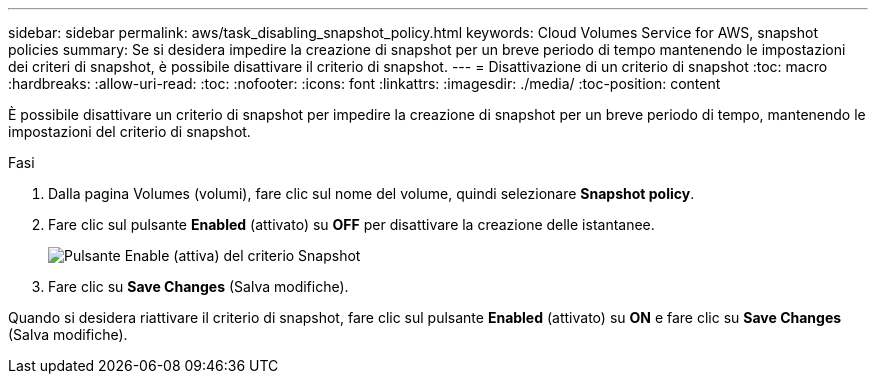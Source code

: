 ---
sidebar: sidebar 
permalink: aws/task_disabling_snapshot_policy.html 
keywords: Cloud Volumes Service for AWS, snapshot policies 
summary: Se si desidera impedire la creazione di snapshot per un breve periodo di tempo mantenendo le impostazioni dei criteri di snapshot, è possibile disattivare il criterio di snapshot. 
---
= Disattivazione di un criterio di snapshot
:toc: macro
:hardbreaks:
:allow-uri-read: 
:toc: 
:nofooter: 
:icons: font
:linkattrs: 
:imagesdir: ./media/
:toc-position: content


[role="lead"]
È possibile disattivare un criterio di snapshot per impedire la creazione di snapshot per un breve periodo di tempo, mantenendo le impostazioni del criterio di snapshot.

.Fasi
. Dalla pagina Volumes (volumi), fare clic sul nome del volume, quindi selezionare *Snapshot policy*.
. Fare clic sul pulsante *Enabled* (attivato) su *OFF* per disattivare la creazione delle istantanee.
+
image:diagram_snapshot_policy_button.png["Pulsante Enable (attiva) del criterio Snapshot"]

. Fare clic su *Save Changes* (Salva modifiche).


Quando si desidera riattivare il criterio di snapshot, fare clic sul pulsante *Enabled* (attivato) su *ON* e fare clic su *Save Changes* (Salva modifiche).
